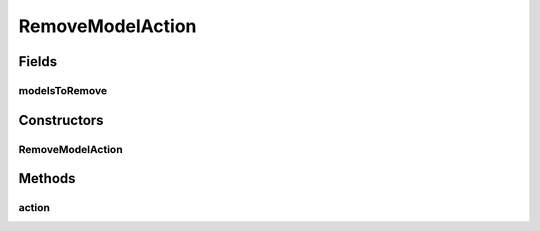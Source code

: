 .. java:import:: java.util ArrayList

.. java:import:: javax.swing JOptionPane

.. java:import:: ca.nengo.ui.lib.actions UserCancelledException

.. java:import:: ca.nengo.ui.lib.actions StandardAction

.. java:import:: ca.nengo.ui.lib.objects.models ModelObject

.. java:import:: ca.nengo.ui.lib.util UIEnvironment

RemoveModelAction
=================

.. java:package:: ca.nengo.ui.actions
   :noindex:

.. java:type:: public class RemoveModelAction extends StandardAction

   Action for removing this UI Wrapper and the model

   :author: Shu Wu

Fields
------
modelsToRemove
^^^^^^^^^^^^^^

.. java:field::  ArrayList<ModelObject> modelsToRemove
   :outertype: RemoveModelAction

Constructors
------------
RemoveModelAction
^^^^^^^^^^^^^^^^^

.. java:constructor:: public RemoveModelAction(String actionName, ArrayList<ModelObject> modelsToRemove)
   :outertype: RemoveModelAction

   :param actionName: TODO
   :param modelToRemove: TODO

Methods
-------
action
^^^^^^

.. java:method:: @Override protected void action() throws UserCancelledException
   :outertype: RemoveModelAction

